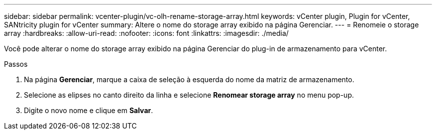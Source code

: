 ---
sidebar: sidebar 
permalink: vcenter-plugin/vc-olh-rename-storage-array.html 
keywords: vCenter plugin, Plugin for vCenter, SANtricity plugin for vCenter 
summary: Altere o nome do storage array exibido na página Gerenciar. 
---
= Renomeie o storage array
:hardbreaks:
:allow-uri-read: 
:nofooter: 
:icons: font
:linkattrs: 
:imagesdir: ./media/


[role="lead"]
Você pode alterar o nome do storage array exibido na página Gerenciar do plug-in de armazenamento para vCenter.

.Passos
. Na página *Gerenciar*, marque a caixa de seleção à esquerda do nome da matriz de armazenamento.
. Selecione as elipses no canto direito da linha e selecione *Renomear storage array* no menu pop-up.
. Digite o novo nome e clique em *Salvar*.

